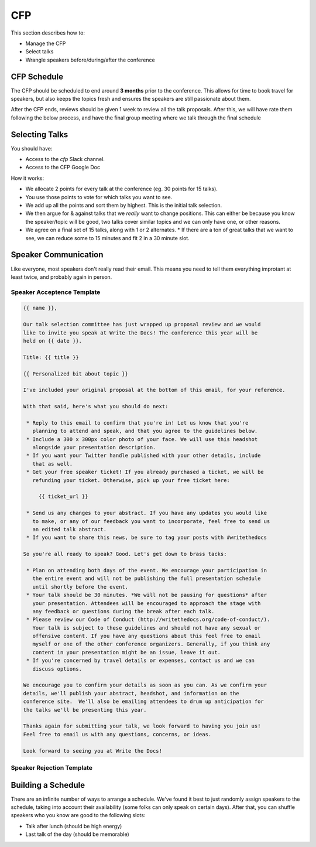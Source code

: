 .. _conf-cfp:

CFP
===

This section describes how to:

* Manage the CFP
* Select talks
* Wrangle speakers before/during/after the conference

CFP Schedule
------------

The CFP should be scheduled to end around **3 months** prior to the conference.
This allows for time to book travel for speakers,
but also keeps the topics fresh and ensures the speakers are still passionate about them.

After the CFP ends,
reviews should be given 1 week to review all the talk proposals.
After this, we will have rate them following the below process,
and have the final group meeting where we talk through the final schedule

Selecting Talks
---------------

You should have:

* Access to the `cfp` Slack channel.
* Access to the CFP Google Doc

How it works:

* We allocate 2 points for every talk at the conference (eg. 30 points for 15 talks).
* You use those points to vote for which talks you want to see.
* We add up all the points and sort them by highest. This is the initial talk selection.
* We then argue for & against talks that we *really* want to change positions. This can either be because you know the speaker/topic will be good, two talks cover similar topics and we can only have one, or other reasons.
* We agree on a final set of 15 talks, along with 1 or 2 alternates.
  * If there are a ton of great talks that we want to see, we can reduce some to 15 minutes and fit 2 in a 30 minute slot.

Speaker Communication
---------------------

Like everyone,
most speakers don't really read their email.
This means you need to tell them everything improtant at least twice,
and probably again in person.

Speaker Acceptence Template
~~~~~~~~~~~~~~~~~~~~~~~~~~~

.. code-block:: jinja

	{{ name }},

	Our talk selection committee has just wrapped up proposal review and we would
	like to invite you speak at Write the Docs! The conference this year will be
	held on {{ date }}.

	Title: {{ title }}

	{{ Personalized bit about topic }}

	I've included your original proposal at the bottom of this email, for your reference.

	With that said, here's what you should do next:

	 * Reply to this email to confirm that you're in! Let us know that you're
	   planning to attend and speak, and that you agree to the guidelines below.
	 * Include a 300 x 300px color photo of your face. We will use this headshot
	   alongside your presentation description.
	 * If you want your Twitter handle published with your other details, include
	   that as well.
	 * Get your free speaker ticket! If you already purchased a ticket, we will be
	   refunding your ticket. Otherwise, pick up your free ticket here:

	     {{ ticket_url }}

	 * Send us any changes to your abstract. If you have any updates you would like
	   to make, or any of our feedback you want to incorporate, feel free to send us
	   an edited talk abstract.
	 * If you want to share this news, be sure to tag your posts with #writethedocs

	So you're all ready to speak? Good. Let's get down to brass tacks:

	 * Plan on attending both days of the event. We encourage your participation in
	   the entire event and will not be publishing the full presentation schedule
	   until shortly before the event.
	 * Your talk should be 30 minutes. *We will not be pausing for questions* after
	   your presentation. Attendees will be encouraged to approach the stage with
	   any feedback or questions during the break after each talk.
	 * Please review our Code of Conduct (http://writethedocs.org/code-of-conduct/).
	   Your talk is subject to these guidelines and should not have any sexual or
	   offensive content. If you have any questions about this feel free to email
	   myself or one of the other conference organizers. Generally, if you think any
	   content in your presentation might be an issue, leave it out.
	 * If you're concerned by travel details or expenses, contact us and we can
	   discuss options.

	We encourage you to confirm your details as soon as you can. As we confirm your
	details, we'll publish your abstract, headshot, and information on the
	conference site.  We'll also be emailing attendees to drum up anticipation for
	the talks we'll be presenting this year.

	Thanks again for submitting your talk, we look forward to having you join us!
	Feel free to email us with any questions, concerns, or ideas.

	Look forward to seeing you at Write the Docs!


Speaker Rejection Template
~~~~~~~~~~~~~~~~~~~~~~~~~~


Building a Schedule
-------------------

There are an infinite number of ways to arrange a schedule.
We've found it best to just randomly assign speakers to the schedule,
taking into account their availability (some folks can only speak on certain days).
After that,
you can shuffle speakers who you know are good to the following slots:

* Talk after lunch (should be high energy)
* Last talk of the day (should be memorable)

